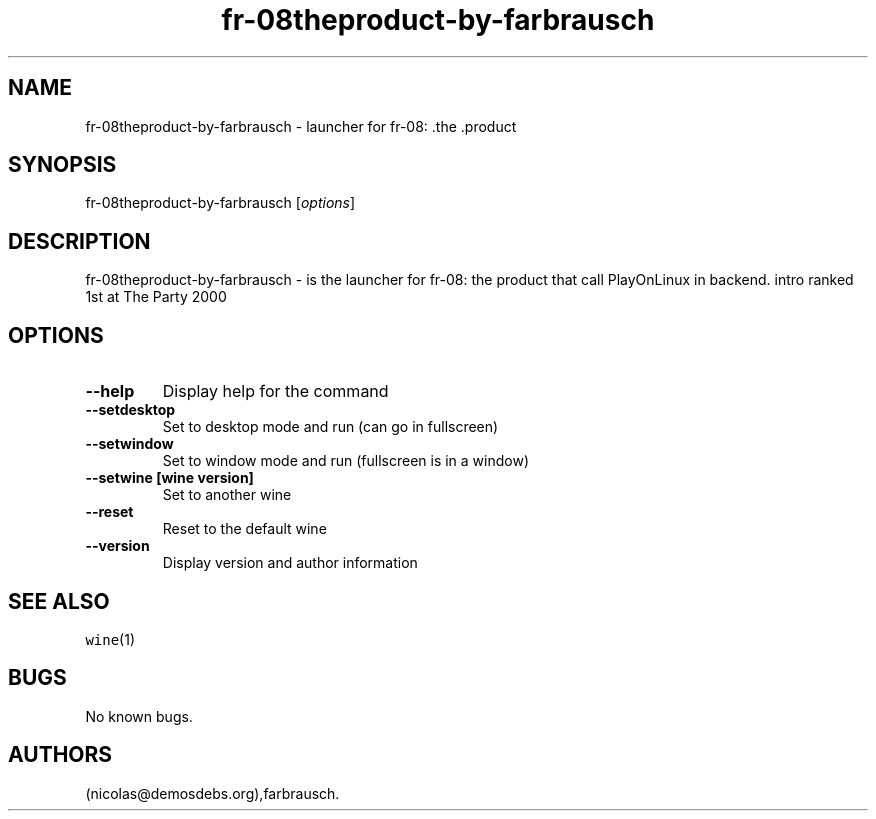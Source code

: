 .\" Automatically generated by Pandoc 2.5
.\"
.TH "fr\-08theproduct\-by\-farbrausch" "6" "2016\-01\-17" "fr\-08: .the .product User Manuals" ""
.hy
.SH NAME
.PP
fr\-08theproduct\-by\-farbrausch \- launcher for fr\-08: .the .product
.SH SYNOPSIS
.PP
fr\-08theproduct\-by\-farbrausch [\f[I]options\f[R]]
.SH DESCRIPTION
.PP
fr\-08theproduct\-by\-farbrausch \- is the launcher for fr\-08: the
product that call PlayOnLinux in backend.
intro ranked 1st at The Party 2000
.SH OPTIONS
.TP
.B \-\-help
Display help for the command
.TP
.B \-\-setdesktop
Set to desktop mode and run (can go in fullscreen)
.TP
.B \-\-setwindow
Set to window mode and run (fullscreen is in a window)
.TP
.B \-\-setwine [wine version]
Set to another wine
.TP
.B \-\-reset
Reset to the default wine
.TP
.B \-\-version
Display version and author information
.SH SEE ALSO
.PP
\f[C]wine\f[R](1)
.SH BUGS
.PP
No known bugs.
.SH AUTHORS
(nicolas\[at]demosdebs.org),farbrausch.
